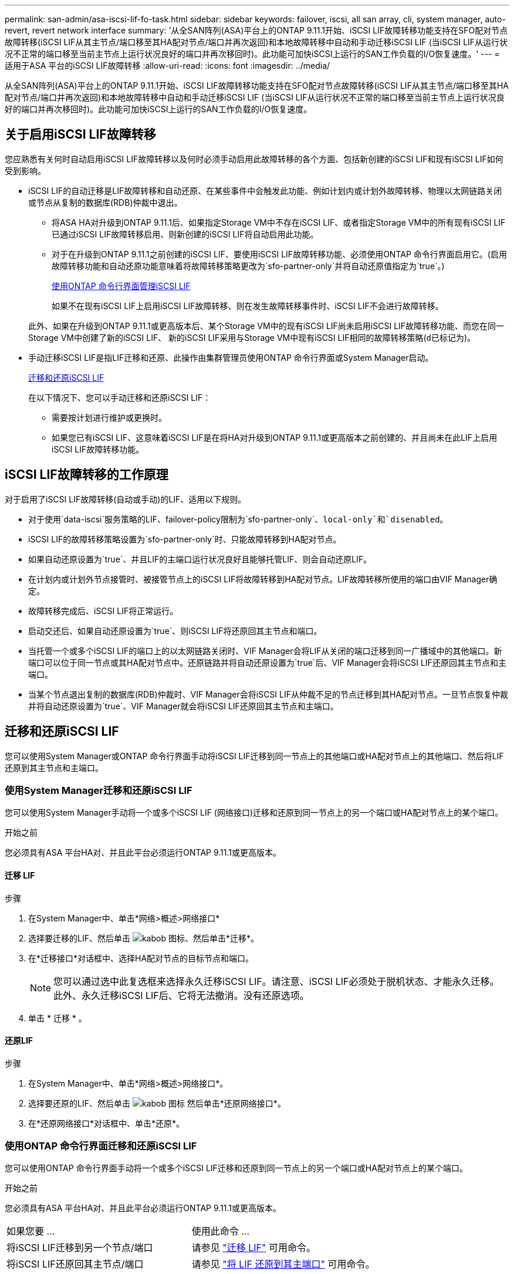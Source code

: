 ---
permalink: san-admin/asa-iscsi-lif-fo-task.html 
sidebar: sidebar 
keywords: failover, iscsi, all san array, cli, system manager, auto-revert, revert network interface 
summary: '从全SAN阵列(ASA)平台上的ONTAP 9.11.1开始、iSCSI LIF故障转移功能支持在SFO配对节点故障转移(iSCSI LIF从其主节点/端口移至其HA配对节点/端口并再次返回)和本地故障转移中自动和手动迁移iSCSI LIF (当iSCSI LIF从运行状况不正常的端口移至当前主节点上运行状况良好的端口并再次移回时)。此功能可加快iSCSI上运行的SAN工作负载的I/O恢复速度。' 
---
= 适用于ASA 平台的iSCSI LIF故障转移
:allow-uri-read: 
:icons: font
:imagesdir: ../media/


[role="lead"]
从全SAN阵列(ASA)平台上的ONTAP 9.11.1开始、iSCSI LIF故障转移功能支持在SFO配对节点故障转移(iSCSI LIF从其主节点/端口移至其HA配对节点/端口并再次返回)和本地故障转移中自动和手动迁移iSCSI LIF (当iSCSI LIF从运行状况不正常的端口移至当前主节点上运行状况良好的端口并再次移回时)。此功能可加快iSCSI上运行的SAN工作负载的I/O恢复速度。



== 关于启用iSCSI LIF故障转移

[role="Lead"]
您应熟悉有关何时自动启用iSCSI LIF故障转移以及何时必须手动启用此故障转移的各个方面、包括新创建的iSCSI LIF和现有iSCSI LIF如何受到影响。

* iSCSI LIF的自动迁移是LIF故障转移和自动还原、在某些事件中会触发此功能、例如计划内或计划外故障转移、物理以太网链路关闭或节点从复制的数据库(RDB)仲裁中退出。
+
** 将ASA HA对升级到ONTAP 9.11.1后、如果指定Storage VM中不存在iSCSI LIF、或者指定Storage VM中的所有现有iSCSI LIF已通过iSCSI LIF故障转移启用、则新创建的iSCSI LIF将自动启用此功能。
** 对于在升级到ONTAP 9.11.1之前创建的iSCSI LIF、要使用iSCSI LIF故障转移功能、必须使用ONTAP 命令行界面启用它。(启用故障转移功能和自动还原功能意味着将故障转移策略更改为`sfo-partner-only`并将自动还原值指定为`true`。)
+
<<使用ONTAP 命令行界面管理iSCSI LIF>>

+
如果不在现有iSCSI LIF上启用iSCSI LIF故障转移、则在发生故障转移事件时、iSCSI LIF不会进行故障转移。

+
此外、如果在升级到ONTAP 9.11.1或更高版本后、某个Storage VM中的现有iSCSI LIF尚未启用iSCSI LIF故障转移功能、而您在同一Storage VM中创建了新的iSCSI LIF、 新的iSCSI LIF采用与Storage VM中现有iSCSI LIF相同的故障转移策略(`d已标记为`)。



* 手动迁移iSCSI LIF是指LIF迁移和还原、此操作由集群管理员使用ONTAP 命令行界面或System Manager启动。
+
<<迁移和还原iSCSI LIF>>

+
在以下情况下、您可以手动迁移和还原iSCSI LIF：

+
** 需要按计划进行维护或更换时。
** 如果您已有iSCSI LIF、这意味着iSCSI LIF是在将HA对升级到ONTAP 9.11.1或更高版本之前创建的、并且尚未在此LIF上启用iSCSI LIF故障转移功能。






== iSCSI LIF故障转移的工作原理

[role="Lead"]
对于启用了iSCSI LIF故障转移(自动或手动)的LIF、适用以下规则。

* 对于使用`data-iscsi`服务策略的LIF、failover-policy限制为`sfo-partner-only`、`local-only`和`disenabled`。
* iSCSI LIF的故障转移策略设置为`sfo-partner-only`时、只能故障转移到HA配对节点。
* 如果自动还原设置为`true`、并且LIF的主端口运行状况良好且能够托管LIF、则会自动还原LIF。
* 在计划内或计划外节点接管时、被接管节点上的iSCSI LIF将故障转移到HA配对节点。LIF故障转移所使用的端口由VIF Manager确定。
* 故障转移完成后、iSCSI LIF将正常运行。
* 启动交还后、如果自动还原设置为`true`、则iSCSI LIF将还原回其主节点和端口。
* 当托管一个或多个iSCSI LIF的端口上的以太网链路关闭时、VIF Manager会将LIF从关闭的端口迁移到同一广播域中的其他端口。新端口可以位于同一节点或其HA配对节点中。还原链路并将自动还原设置为`true`后、VIF Manager会将iSCSI LIF还原回其主节点和主端口。
* 当某个节点退出复制的数据库(RDB)仲裁时、VIF Manager会将iSCSI LIF从仲裁不足的节点迁移到其HA配对节点。一旦节点恢复仲裁并将自动还原设置为`true`、VIF Manager就会将iSCSI LIF还原回其主节点和主端口。




== 迁移和还原iSCSI LIF

[role="Lead"]
您可以使用System Manager或ONTAP 命令行界面手动将iSCSI LIF迁移到同一节点上的其他端口或HA配对节点上的其他端口、然后将LIF还原到其主节点和主端口。



=== 使用System Manager迁移和还原iSCSI LIF

[role="Lead"]
您可以使用System Manager手动将一个或多个iSCSI LIF (网络接口)迁移和还原到同一节点上的另一个端口或HA配对节点上的某个端口。

.开始之前
您必须具有ASA 平台HA对、并且此平台必须运行ONTAP 9.11.1或更高版本。



==== 迁移 LIF

.步骤
. 在System Manager中、单击*网络>概述>网络接口*
. 选择要迁移的LIF、然后单击 image:icon_kabob.gif["kabob 图标"]、然后单击*迁移*。
. 在*迁移接口*对话框中、选择HA配对节点的目标节点和端口。
+

NOTE: 您可以通过选中此复选框来选择永久迁移iSCSI LIF。请注意、iSCSI LIF必须处于脱机状态、才能永久迁移。此外、永久迁移iSCSI LIF后、它将无法撤消。没有还原选项。

. 单击 * 迁移 * 。




==== 还原LIF

.步骤
. 在System Manager中、单击*网络>概述>网络接口*。
. 选择要还原的LIF、然后单击 image:icon_kabob.gif["kabob 图标"] 然后单击*还原网络接口*。
. 在*还原网络接口*对话框中、单击*还原*。




=== 使用ONTAP 命令行界面迁移和还原iSCSI LIF

[role="Lead"]
您可以使用ONTAP 命令行界面手动将一个或多个iSCSI LIF迁移和还原到同一节点上的另一个端口或HA配对节点上的某个端口。

.开始之前
您必须具有ASA 平台HA对、并且此平台必须运行ONTAP 9.11.1或更高版本。

|===


| 如果您要 ... | 使用此命令 ... 


| 将iSCSI LIF迁移到另一个节点/端口 | 请参见 link:../networking/migrate_a_lif.html["迁移 LIF"] 可用命令。 


| 将iSCSI LIF还原回其主节点/端口 | 请参见 link:../networking/revert_a_lif_to_its_home_port.html["将 LIF 还原到其主端口"] 可用命令。 
|===


== 使用ONTAP 命令行界面管理iSCSI LIF

您可以使用ONTAP 命令行界面管理iSCSI LIF、包括创建新的iSCSI LIF以及为原有LIF启用iSCSI LIF故障转移功能。

.开始之前
您必须具有ASA 平台HA对、并且此平台必须运行ONTAP 9.11.1或更高版本。

.关于此任务
请参见 https://docs.netapp.com/us-en/ontap-cli-9131/index.html["《ONTAP 命令参考》"^] 查看的完整列表 `network interface` 命令

|===


| 如果您要 ... | 使用此命令 ... 


| 创建iSCSI LIF | `network interface create -vserver _SVM_name_ -lif _iscsi_lif_ -service-policy default-data-blocks -data-protocol iscsi -home-node _node_name_ -home-port _port_name_ -address _IP_address_ -netmask _netmask_value_`如果需要、请参见 link:../networking/create_a_lif.html["创建 LIF"] 有关详细信息 ... 


| 验证是否已成功创建LIF | `network interface show -vserver _SVM_name_ -fields failover-policy,failover-group,auto-revert,is-home` 


| 验证是否可以覆盖iSCSI LIF上的自动还原默认值 | `network interface modify -vserver _SVM_name_ -lif _iscsi_lif_ -auto-revert false` 


| 对iSCSI LIF执行存储故障转移 | `storage failover takeover -ofnode _node_name_-option normal`您收到警告：`将启动接管。配对节点重新启动后、系统将自动启动交还。是否要继续？｛y/n｝：` a `y`响应显示其HA配对节点的接管消息。 


| 为已有LIF启用iSCSI LIF故障转移功能 | 对于在将集群升级到ONTAP 9.11.1或更高版本之前创建的iSCSI LIF、您可以通过将故障转移策略修改为来启用iSCSI LIF故障转移功能 `sfo-partner-only` 并将自动还原功能修改为 `true`）：
`network interface modify -vserver _SVM_name_ -lif _iscsi_lif_ –failover-policy sfo-partner-only -auto-revert true`通过指定-lif*并保持所有其他参数相同、可以在Storage VM中的所有iSCSI LIF上运行此命令。 


| 为已有LIF禁用iSCSI LIF故障转移功能 | 对于在将集群升级到ONTAP 9.11.1或更高版本之前创建的iSCSI LIF、您可以禁用iSCSI LIF故障转移功能和自动还原功能：
`network interface modify -vserver _SVM_name_ -lif _iscsi_lif_ –failover-policy disabled -auto-revert false`通过指定-lif*并保持所有其他参数相同、可以在Storage VM中的所有iSCSI LIF上运行此命令。 
|===